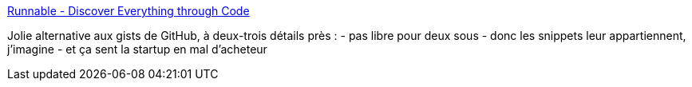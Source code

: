 :jbake-type: post
:jbake-status: published
:jbake-title: Runnable - Discover Everything through Code
:jbake-tags: web,snippet,_mois_juin,_année_2014
:jbake-date: 2014-06-03
:jbake-depth: ../
:jbake-uri: shaarli/1401798577000.adoc
:jbake-source: https://nicolas-delsaux.hd.free.fr/Shaarli?searchterm=http%3A%2F%2Frunnable.com%2F&searchtags=web+snippet+_mois_juin+_ann%C3%A9e_2014
:jbake-style: shaarli

http://runnable.com/[Runnable - Discover Everything through Code]

Jolie alternative aux gists de GitHub, à deux-trois détails près : - pas libre pour deux sous - donc les snippets leur appartiennent, j'imagine - et ça sent la startup en mal d'acheteur
